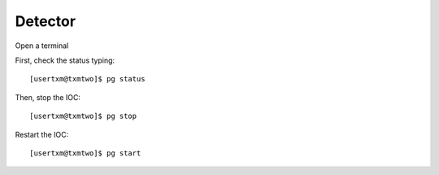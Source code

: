 Detector
========

Open a terminal

First, check the status typing::

	[usertxm@txmtwo]$ pg status

Then, stop the IOC::

	[usertxm@txmtwo]$ pg stop

Restart the IOC::

	[usertxm@txmtwo]$ pg start

